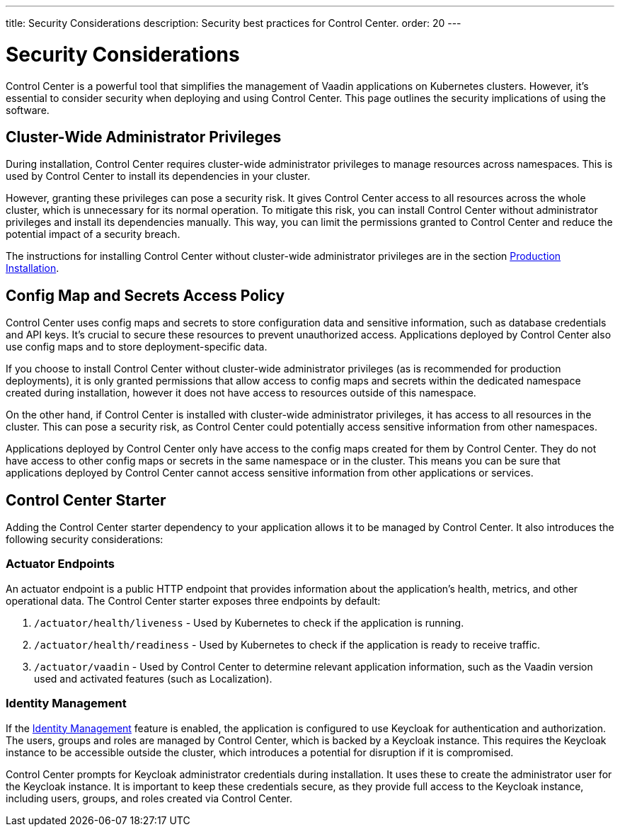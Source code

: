 ---
title: Security Considerations
description: Security best practices for Control Center.
order: 20
---

= Security Considerations

Control Center is a powerful tool that simplifies the management of Vaadin applications on Kubernetes clusters. However, it's essential to consider security when deploying and using Control Center. This page outlines the security implications of using the software.


== Cluster-Wide Administrator Privileges

During installation, Control Center requires cluster-wide administrator privileges to manage resources across namespaces. This is used by Control Center to install its dependencies in your cluster.

However, granting these privileges can pose a security risk. It gives Control Center access to all resources across the whole cluster, which is unnecessary for its normal operation. To mitigate this risk, you can install Control Center without administrator privileges and install its dependencies manually. This way, you can limit the permissions granted to Control Center and reduce the potential impact of a security breach.

The instructions for installing Control Center without cluster-wide administrator privileges are in the section <<../getting-started/production-installation#,Production Installation>>.


== Config Map and Secrets Access Policy

Control Center uses config maps and secrets to store configuration data and sensitive information, such as database credentials and API keys. It's crucial to secure these resources to prevent unauthorized access. Applications deployed by Control Center also use config maps and to store deployment-specific data.

If you choose to install Control Center without cluster-wide administrator privileges (as is recommended for production deployments), it is only granted permissions that allow access to config maps and secrets within the dedicated namespace created during installation, however it does not have access to resources outside of this namespace.

On the other hand, if Control Center is installed with cluster-wide administrator privileges, it has access to all resources in the cluster. This can pose a security risk, as Control Center could potentially access sensitive information from other namespaces.

Applications deployed by Control Center only have access to the config maps created for them by Control Center. They do not have access to other config maps or secrets in the same namespace or in the cluster. This means you can be sure that applications deployed by Control Center cannot access sensitive information from other applications or services.


== Control Center Starter

Adding the Control Center starter dependency to your application allows it to be managed by Control Center. It also introduces the following security considerations:

=== Actuator Endpoints

An actuator endpoint is a public HTTP endpoint that provides information about the application's health, metrics, and other operational data. The Control Center starter exposes three endpoints by default:

. `/actuator/health/liveness` - Used by Kubernetes to check if the application is running.
. `/actuator/health/readiness` - Used by Kubernetes to check if the application is ready to receive traffic.
. `/actuator/vaadin` - Used by Control Center to determine relevant application information, such as the Vaadin version used and activated features (such as Localization).

=== Identity Management

If the <<../identity-management#,Identity Management>> feature is enabled, the application is configured to use Keycloak for authentication and authorization. The users, groups and roles are managed by Control Center, which is backed by a Keycloak instance. This requires the Keycloak instance to be accessible outside the cluster, which introduces a potential for disruption if it is compromised.

Control Center prompts for Keycloak administrator credentials during installation. It uses these to create the administrator user for the Keycloak instance. It is important to keep these credentials secure, as they provide full access to the Keycloak instance, including users, groups, and roles created via Control Center.
